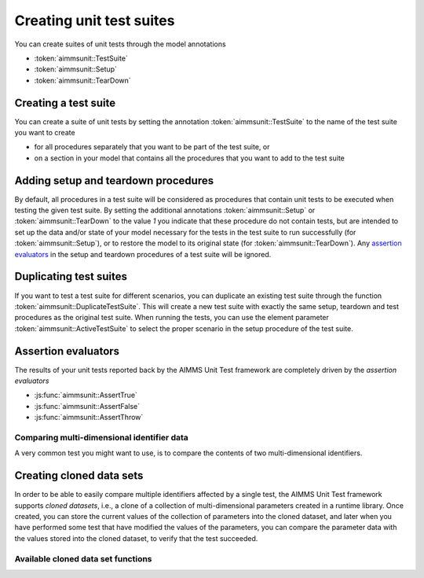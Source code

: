 Creating unit test suites
*************************

You can create suites of unit tests through the model annotations 

* :token:`aimmsunit::TestSuite`
* :token:`aimmsunit::Setup`
* :token:`aimmsunit::TearDown`

Creating a test suite
=====================

You can create a suite of unit tests by setting the annotation :token:`aimmsunit::TestSuite` to the name of the test suite you want to create 

* for all procedures separately that you want to be part of the test suite, or 
* on a section in your model that contains all the procedures that you want to add to the test suite

Adding setup and teardown procedures
====================================

By default, all procedures in a test suite will be considered as procedures that contain unit tests to be executed when testing the given test suite. By setting the additional annotations :token:`aimmsunit::Setup` or :token:`aimmsunit::TearDown` to the value *1* you indicate that these procedure do not contain tests, but are intended to set up the data and/or state of your model necessary for the tests in the test suite to run successfully (for :token:`aimmsunit::Setup`), or to restore the model to its original state (for :token:`aimmsunit::TearDown`). Any `assertion evaluators <#assertion-evaluators>`_ in the setup and teardown procedures of a test suite will be ignored.

Duplicating test suites
=======================

If you want to test a test suite for different scenarios, you can duplicate an existing test suite through the function :token:`aimmsunit::DuplicateTestSuite`. This will create a new test suite with exactly the same setup, teardown and test procedures as the original test suite. When running the tests, you can use the element parameter :token:`aimmsunit::ActiveTestSuite` to select the proper scenario in the setup procedure of the test suite.

Assertion evaluators
====================

The results of your unit tests reported back by the AIMMS Unit Test framework are completely driven by the *assertion evaluators*

* :js:func:`aimmsunit::AssertTrue`
* :js:func:`aimmsunit::AssertFalse`
* :js:func:`aimmsunit::AssertThrow`

.. js:function:: aimmsunit::AssertTrue(desc, expression, cont)
   
   The function evaluates whether the given *expression* evaluates to :token:`true`. If it evaluates to :token:`false`, this will be caught by the AIMMS Unit Test framework and reported back to the user with the given description. 
   
   :param desc: description to be displayed when the assertion fails
   :param expression: expression to be evaluated
   :param cont: optional argument whether or not to continue with the test upon failure (default 0)
   
   For example, the test

   .. code::
   
       p := 1;
       aimmsunit::AssertTrue("p should be equal to 1", p = 1);

   will succeed, while the test

   .. code::
   
       p := 2;
       aimmsunit::AssertTrue("p should be equal to 1", p = 1);

   will fail. The latter will then throw an exception with description :token:`"p should be equal to 1"`.

.. js:function:: aimmsunit::AssertFalse(desc, expression, cont)
   
   The function evaluates whether the given *expression* evaluates to :token:`false`. If it evaluates to :token:`true`, this will be caught by the AIMMS Unit Test framework and reported back to the user with the given description. 

   :param desc: description to be displayed when the assertion fails
   :param expression: expression to be evaluated
   :param cont: optional argument whether or not to continue with the test upon failure (default 0)
   
.. js:function:: aimmsunit::AssertThrow(desc, errorcode, errormessage)
   
    By default, when a test procedure raises a runtime error, the test runner will catch the error and report it as a failed test. Through the :token:`aimmsunit::AssertThrow` evaluator you indicate to the AIMMS Unit Test framework that the test is supposed to give rise to an AIMMS runtime error. Through the optional :token:`errorcode` and :token:`errormessage` you can test for specific error codes and error messages in the recorded runtime error. If either or both are specified, and are non-matching, the assertion will fail. 
    
    :param desc: description to be displayed when the function does not throw
    :param errorcode: optional argument to specify the expected errorcode
    :param errormessage: optional argument to specify the expected errormessage

    For example, the test

    .. code::
    
        aimmsunit::AssertThrow("This procedure should throw");
        a := 1/0;

    will succeed, because the division by zero in the assignment will cause a runtime error.
 
Comparing multi-dimensional identifier data
-------------------------------------------

A very common test you might want to use, is to compare the contents of two multi-dimensional identifiers. 

.. js:function:: aimmsunit::CompareEqual(p1,p2,eps) 

   This function test whether the given identifier slices are equal, where equality means:
   
   * same dimension,
   * same root domain sets,
   * same value type, and
   * tuple-wise value equality within the given relative tolerance

   :param p1: first identifier slice to compare
   :param p2: second identifier slice to compare
   :param eps: relative tolerance for testing equality (optional argument, default *1.0e-14*)

   The following three tests will all succeed.

   .. code::    

        p1(i) := 1;
        p2(i) := 1 + 9.9e-15;
        aimmsunit::AssertTrue("p1 should be equal to p2 within relative tolerance", aimmsunit::CompareEqual(p1,p2));

   .. code::
    
        p1(i) := 1;
        p2(i) := 1 + 1.1e-14;
        aimmsunit::AssertFalse("p1 should be unequal to p2 within relative tolerance", aimmsunit::CompareEqual(p1,p2));

   .. code::
    
        p1(i) := 0;
        p2(i) := 1e-15;
        aimmsunit::AssertTrue("p1 should be equal to p2 within absolute tolerance", aimmsunit::CompareEqual(p1,p2));

Creating cloned data sets
=========================

In order to be able to easily compare multiple identifiers affected by a single test, the AIMMS Unit Test framework supports *cloned datasets*, i.e., a clone of a collection of multi-dimensional parameters created in a runtime library. Once created, you can store the current values of the collection of parameters into the cloned dataset, and later when you have performed some test that have modified the values of the parameters, you can compare the parameter data with the values stored into the cloned dataset, to verify that the test succeeded.

Available cloned data set functions
-----------------------------------

.. js:function:: aimmsunit::CreateClonedDataSet(idSet, cloneName)
   
   Create a cloned data set named :token:`cloneName` containing all parameters in the identifier set :token:`idSet` (which should be a subset of :token:`AllIdentifiers`). The function will create a module with the name :token:`cloneName` within the runtime library :token:`AimmsUnitTestRuntime` that will contain a clone of all parameters contained in the set :token:`idSet`. 

   :param idSet: the set of identifiers to clone
   :param cloneName: the name of the cloned data set to create

.. js:function:: aimmsunit::DeleteClonedDataSet(cloneName)
   
   Delete the cloned data set named :token:`cloneName`. This function will remove the module created through the function :js:func:`aimmsunit::CreateClonedDataSet`.

   :param cloneName: the name of the cloned data set to delete

.. js:function:: aimmsunit::FillClonedDataSet(idSet, cloneName)
   
   Fill the cloned parameters in cloned data set :token:`cloneName` with the actual values of parameters contained in :token:`idSet`.

   :param idSet: the set of identifiers to copy the data from
   :param cloneName: the name of the cloned data set to copy.

.. js:function:: aimmsunit::RestoreClonedDataSet(idSet, cloneName)
   
   Restore the actual values of the parameters contained in :token:`idSet` from the cloned parameters in cloned data set :token:`cloneName`.

   :param idSet: the set of identifiers to restore the data from
   :param cloneName: the name of the cloned data set to restore from.

.. js:function:: aimmsunit::EmptyClonedDataSet(idSet, cloneName)
   
   Empty the cloned parameters in cloned data set :token:`cloneName` for each of the parameters contained in :token:`idSet`.

   :param idSet: the set of identifiers to empty the cloned data for
   :param cloneName: the name of the cloned data set to empty.

.. js:function:: aimmsunit::CompareClonedDataSet(idSet, cloneName, eps)
   
   Compare the values of cloned parameters in cloned data set :token:`cloneName` with each of the parameters contained in :token:`idSet`. The function will return 1 if there are no structural differences, and if all numerical differences are smaller than :token:`eps`.

   :param idSet: the set of identifiers to compare the cloned data with
   :param cloneName: the name of the cloned data set to compare
   :param eps: the relative and absolute tolerance to use for numerical comparison

